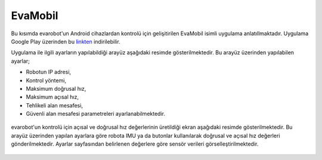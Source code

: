 EvaMobil
========
Bu kısımda evarobot'un Android cihazlardan kontrolü için gelişitirilen EvaMobil isimli uygulama anlatıllmaktadır.
Uygulama Google Play üzerinden bu `linkten <https://play.google.com/store/apps/details?id=com.inovasyon.eva_mobil>`_ indirilebilir.

Uygulama ile ilgili ayarların yapılabildiği arayüz aşağıdaki resimde gösterilmektedir.
Bu arayüz üzerinden yapılabilen ayarlar;

- Robotun IP  adresi,
 
- Kontrol yöntemi,

- Maksimum doğrusal hız,

- Maksimum açısal hız,

- Tehlikeli alan mesafesi,

- Güvenli alan mesafesi parametreleri ayarlanabilmektedir.


.. figure:: _static/evamobil-1.png
   :align: center
   :figclass: align-centered
   
   
evarobot'un kontrolü için açısal ve doğrusal hız değerlerinin üretildiği ekran aşağıdaki resimde gösterilmektedir.
Bu arayüz üzerinden yapılan ayarlara göre robota IMU ya da butonlar kullanılarak doğrusal ve açısal hız değerleri gönderilmektedir.
Ayarlar sayfasından belirlenen değerlere göre sensör verileri görselleştirilmektedir.

.. figure:: _static/evamobil-2.png
   :align: center
   :figclass: align-centered
